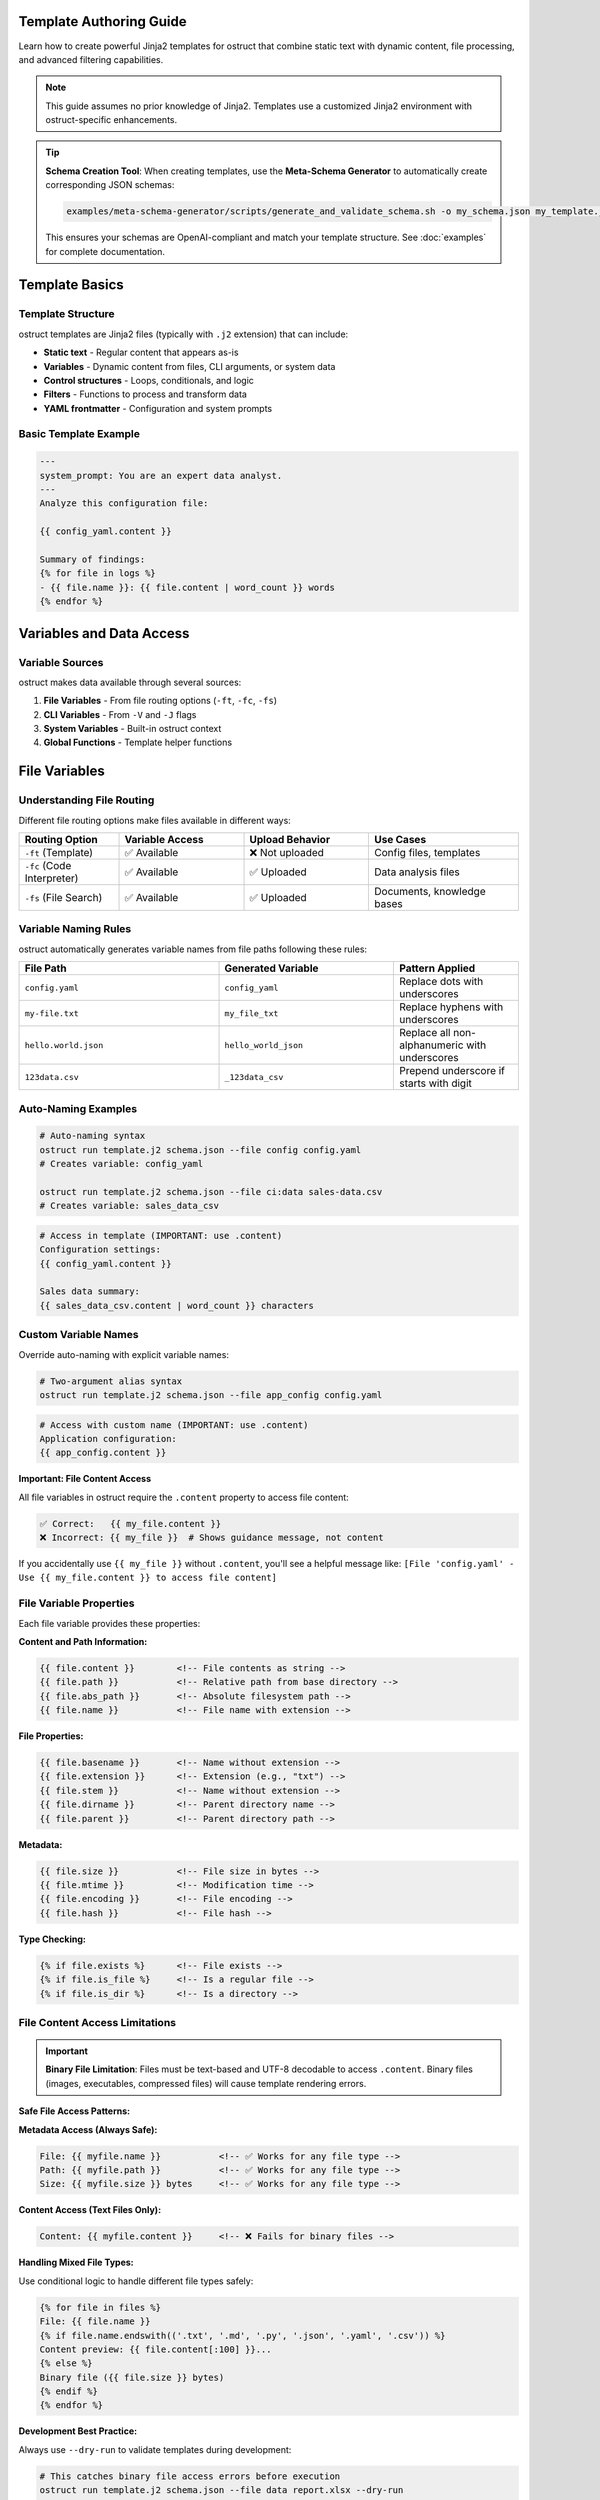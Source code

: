 Template Authoring Guide
========================

Learn how to create powerful Jinja2 templates for ostruct that combine static text with dynamic content, file processing, and advanced filtering capabilities.

.. note::
   This guide assumes no prior knowledge of Jinja2. Templates use a customized Jinja2 environment with ostruct-specific enhancements.

.. tip::
   **Schema Creation Tool**: When creating templates, use the **Meta-Schema Generator** to automatically create corresponding JSON schemas:

   .. code-block:: bash

      examples/meta-schema-generator/scripts/generate_and_validate_schema.sh -o my_schema.json my_template.j2

   This ensures your schemas are OpenAI-compliant and match your template structure. See :doc:`examples` for complete documentation.

Template Basics
================

Template Structure
------------------

ostruct templates are Jinja2 files (typically with ``.j2`` extension) that can include:

- **Static text** - Regular content that appears as-is
- **Variables** - Dynamic content from files, CLI arguments, or system data
- **Control structures** - Loops, conditionals, and logic
- **Filters** - Functions to process and transform data
- **YAML frontmatter** - Configuration and system prompts

Basic Template Example
----------------------

.. code-block:: jinja

   ---
   system_prompt: You are an expert data analyst.
   ---
   Analyze this configuration file:

   {{ config_yaml.content }}

   Summary of findings:
   {% for file in logs %}
   - {{ file.name }}: {{ file.content | word_count }} words
   {% endfor %}

Variables and Data Access
=========================

Variable Sources
----------------

ostruct makes data available through several sources:

1. **File Variables** - From file routing options (``-ft``, ``-fc``, ``-fs``)
2. **CLI Variables** - From ``-V`` and ``-J`` flags
3. **System Variables** - Built-in ostruct context
4. **Global Functions** - Template helper functions

File Variables
==============

Understanding File Routing
---------------------------

Different file routing options make files available in different ways:

.. list-table::
   :header-rows: 1
   :widths: 20 25 25 30

   * - Routing Option
     - Variable Access
     - Upload Behavior
     - Use Cases
   * - ``-ft`` (Template)
     - ✅ Available
     - ❌ Not uploaded
     - Config files, templates
   * - ``-fc`` (Code Interpreter)
     - ✅ Available
     - ✅ Uploaded
     - Data analysis files
   * - ``-fs`` (File Search)
     - ✅ Available
     - ✅ Uploaded
     - Documents, knowledge bases

Variable Naming Rules
---------------------

ostruct automatically generates variable names from file paths following these rules:

.. list-table::
   :header-rows: 1
   :widths: 40 35 25

   * - File Path
     - Generated Variable
     - Pattern Applied
   * - ``config.yaml``
     - ``config_yaml``
     - Replace dots with underscores
   * - ``my-file.txt``
     - ``my_file_txt``
     - Replace hyphens with underscores
   * - ``hello.world.json``
     - ``hello_world_json``
     - Replace all non-alphanumeric with underscores
   * - ``123data.csv``
     - ``_123data_csv``
     - Prepend underscore if starts with digit

Auto-Naming Examples
--------------------

.. code-block:: bash

   # Auto-naming syntax
   ostruct run template.j2 schema.json --file config config.yaml
   # Creates variable: config_yaml

   ostruct run template.j2 schema.json --file ci:data sales-data.csv
   # Creates variable: sales_data_csv

.. code-block:: jinja

   # Access in template (IMPORTANT: use .content)
   Configuration settings:
   {{ config_yaml.content }}

   Sales data summary:
   {{ sales_data_csv.content | word_count }} characters

Custom Variable Names
---------------------

Override auto-naming with explicit variable names:

.. code-block:: bash

   # Two-argument alias syntax
   ostruct run template.j2 schema.json --file app_config config.yaml

.. code-block:: jinja

   # Access with custom name (IMPORTANT: use .content)
   Application configuration:
   {{ app_config.content }}

**Important: File Content Access**

All file variables in ostruct require the ``.content`` property to access file content:

.. code-block:: jinja

   ✅ Correct:   {{ my_file.content }}
   ❌ Incorrect: {{ my_file }}  # Shows guidance message, not content

If you accidentally use ``{{ my_file }}`` without ``.content``, you'll see a helpful message like:
``[File 'config.yaml' - Use {{ my_file.content }} to access file content]``

File Variable Properties
-------------------------

Each file variable provides these properties:

**Content and Path Information:**

.. code-block:: jinja

   {{ file.content }}        <!-- File contents as string -->
   {{ file.path }}           <!-- Relative path from base directory -->
   {{ file.abs_path }}       <!-- Absolute filesystem path -->
   {{ file.name }}           <!-- File name with extension -->

**File Properties:**

.. code-block:: jinja

   {{ file.basename }}       <!-- Name without extension -->
   {{ file.extension }}      <!-- Extension (e.g., "txt") -->
   {{ file.stem }}           <!-- Name without extension -->
   {{ file.dirname }}        <!-- Parent directory name -->
   {{ file.parent }}         <!-- Parent directory path -->

**Metadata:**

.. code-block:: jinja

   {{ file.size }}           <!-- File size in bytes -->
   {{ file.mtime }}          <!-- Modification time -->
   {{ file.encoding }}       <!-- File encoding -->
   {{ file.hash }}           <!-- File hash -->

**Type Checking:**

.. code-block:: jinja

   {% if file.exists %}      <!-- File exists -->
   {% if file.is_file %}     <!-- Is a regular file -->
   {% if file.is_dir %}      <!-- Is a directory -->

File Content Access Limitations
-------------------------------

.. important::
   **Binary File Limitation**: Files must be text-based and UTF-8 decodable to access ``.content``. Binary files (images, executables, compressed files) will cause template rendering errors.

**Safe File Access Patterns:**

**Metadata Access (Always Safe):**

.. code-block:: jinja

   File: {{ myfile.name }}           <!-- ✅ Works for any file type -->
   Path: {{ myfile.path }}           <!-- ✅ Works for any file type -->
   Size: {{ myfile.size }} bytes     <!-- ✅ Works for any file type -->

**Content Access (Text Files Only):**

.. code-block:: jinja

   Content: {{ myfile.content }}     <!-- ❌ Fails for binary files -->

**Handling Mixed File Types:**

Use conditional logic to handle different file types safely:

.. code-block:: jinja

   {% for file in files %}
   File: {{ file.name }}
   {% if file.name.endswith(('.txt', '.md', '.py', '.json', '.yaml', '.csv')) %}
   Content preview: {{ file.content[:100] }}...
   {% else %}
   Binary file ({{ file.size }} bytes)
   {% endif %}
   {% endfor %}

**Development Best Practice:**

Always use ``--dry-run`` to validate templates during development:

.. code-block:: bash

   # This catches binary file access errors before execution
   ostruct run template.j2 schema.json --file data report.xlsx --dry-run

**Alternative Approaches for Binary Files:**

1. **Use Code Interpreter** for binary file analysis:

   .. code-block:: bash

      # Upload binary files to Code Interpreter for processing
      ostruct run analyze.j2 schema.json --file ci:data spreadsheet.xlsx

2. **Access only metadata** for inventory/cataloging:

   .. code-block:: jinja

      File inventory:
      {% for file in all_files %}
      - {{ file.name }}: {{ file.size }} bytes, modified {{ file.mtime }}
      {% endfor %}

File Collection Behavior
-------------------------

**Important:** All file variables in ostruct templates provide a consistent interface whether you're working with single files or collections.

**Adaptive Properties:**

File variables have adaptive properties that return different types based on the content:

- **Single file from file mapping** (``-ft``, ``-fc``, ``-fs``): Returns scalar values
- **Multiple files or directory mapping** (``-dt``): Returns lists

.. code-block:: jinja

   <!-- For single file: my_file contains 1 file from --file ci:my_file data.csv -->
   {{ my_file.name }}        <!-- Returns: "data.csv" (string) -->
   {{ my_file.content }}     <!-- Returns: file contents (string) -->
   {{ my_file.path }}        <!-- Returns: "data.csv" (string) -->
   {{ my_file.size }}        <!-- Returns: 1024 (integer) -->

   <!-- For multiple files: logs contains 3 files from --dir config logs=./log_files -->
   {{ logs.name }}           <!-- Returns: ["app.log", "error.log", "debug.log"] (list) -->
   {{ logs.content }}        <!-- Returns: [content1, content2, content3] (list) -->
   {{ logs.path }}           <!-- Returns: ["app.log", "error.log", "debug.log"] (list) -->
   {{ logs.size }}           <!-- Returns: [1024, 2048, 512] (list) -->

**Always-List Properties:**

For explicit list access, use the ``.names`` property:

.. code-block:: jinja

   <!-- Always returns a list, even for single files -->
   {{ my_file.names }}       <!-- Returns: ["data.csv"] (list) -->
   {{ logs.names }}          <!-- Returns: ["app.log", "error.log", "debug.log"] (list) -->

**Single File Extraction:**

Use the ``|single`` filter to explicitly extract a single file from a list:

.. code-block:: jinja

   <!-- Extract single file when you expect exactly one -->
   {{ (my_files|single).name }}     <!-- Returns the name of the single file -->
   {{ (my_files|single).content }}  <!-- Returns the content of the single file -->

   <!-- Error handling: raises TemplateRuntimeError if not exactly 1 file -->
   {{ empty_list|single.name }}   <!-- Error: expected 1 file, got 0 -->
   {{ multi_files|single.name }}  <!-- Error: expected 1 file, got 3 -->

**List Operations:**

Since file variables support list operations, you can use standard list operations:

.. code-block:: jinja

   <!-- Access individual files by index -->
   {{ my_files[0].content }}     <!-- First file content -->
   {{ my_files[-1].name }}       <!-- Last file name -->

   <!-- Iterate over all files -->
   {% for file in my_files %}
   File: {{ file.name }}
   Content: {{ file.content }}
   {% endfor %}

   <!-- Check list length -->
   Found {{ my_files | length }} files

   <!-- Slice operations -->
   {% for file in my_files[1:3] %}
   Processing: {{ file.name }}
   {% endfor %}

Common File Access Patterns
---------------------------

Here are the most common patterns for working with file variables:

**Single File Content Access:**

.. code-block:: jinja

   <!-- Most common: accessing content of a single file -->
   Configuration:
   {{ config_file.content }}

   <!-- Alternative for single files -->
   Configuration:
   {{ (config_file|single).content }}

**Multiple Files:**

.. code-block:: jinja

   <!-- Processing multiple files -->
   {% for file in source_files %}
   ## {{ file.name }}
   {{ file.content }}
   {% endfor %}

**File Metadata:**

.. code-block:: jinja

   <!-- Using file properties -->
   Processing {{ my_file.name }} ({{ my_file.size }} bytes)
   Last modified: {{ my_file.mtime }}
   Encoding: {{ my_file.encoding }}

**Conditional Processing:**

.. code-block:: jinja

   <!-- Check if files exist or have certain properties -->
   {% if config_file.exists %}
   Configuration loaded: {{ config_file.content }}
   {% else %}
   No configuration file found.
   {% endif %}

Troubleshooting File Variables
------------------------------

**Problem: Guidance message appears instead of file content**

This means you're using ``{{ variable }}`` instead of ``{{ variable.content }}``:

.. code-block:: jinja

   ❌ Wrong:   {{ my_file }}        # Shows: guidance message
   ✅ Correct: {{ my_file.content }}  # Shows: actual file content

**Problem: "UndefinedError" for file variables**

Check that:

1. The file path is correct
2. The variable name matches (check for typos)
3. You're using the right file routing flag

Use ``--show-context`` to see all available variables:

.. code-block:: bash

   ostruct run template.j2 schema.json --file config config.yaml --show-context

**Problem: Empty or missing content**

.. code-block:: jinja

   <!-- Check if file has content -->
   {% if my_file.content %}
   Content: {{ my_file.content }}
   {% else %}
   File is empty or could not be read.
   {% endif %}

Troubleshooting Directory Variables
-----------------------------------

**Problem: Template variable changes between runs**

This happens when using auto-naming directory routing and the directory name changes:

.. code-block:: bash

   # ❌ Problem: variable name depends on directory name
   ostruct run template.j2 schema.json --dir ci:data ./project_v1/src    # → src variable
   ostruct run template.j2 schema.json --dir ci:data ./project_v2/source # → source variable

**Solution**: Use directory aliases for stable variable names:

.. code-block:: bash

   # ✅ Solution: stable variable name
   ostruct run template.j2 schema.json --dir ci:code ./project_v1/src    # → code variable
   ostruct run template.j2 schema.json --dir ci:code ./project_v2/source # → code variable

**Problem: "UndefinedError" for directory variables**

Common causes:

1. **Directory doesn't exist**: Check the directory path
2. **Directory is empty**: No files to process
3. **Permission issues**: Can't read directory contents

.. code-block:: jinja

   {# Defensive template coding #}
   {% if source_code is defined and source_code %}
   Found {{ source_code | length }} files in source directory
   {% else %}
   No source code files found or directory not accessible
   {% endif %}

**Problem: Template breaks with different project structures**

.. code-block:: jinja

   {# ❌ Brittle template - assumes specific directory names #}
   {% for file in src %}...{% endfor %}
   {% for file in config %}...{% endfor %}

**Solution**: Use aliases and defensive coding:

.. code-block:: jinja

   {# ✅ Robust template - works with any directory structure #}
   {% if source_code is defined %}
   {% for file in source_code %}...{% endfor %}
   {% endif %}

   {% if app_config is defined %}
   {% for file in app_config %}...{% endfor %}
   {% endif %}

**Problem: Need to work with unknown directory structures**

Use aliases and make templates flexible:

.. code-block:: bash

   # Template can work with any project structure
   ostruct run analysis.j2 schema.json --dir ci:code ./any/source/path

.. code-block:: jinja

   {# Template works regardless of actual directory structure #}
   {% if code %}
   # Code Analysis

   {% for file in code %}
   ## {{ file.name }}

   {% if file.extension in ['py', 'js', 'ts'] %}
   Programming file detected: {{ file.content | word_count }} words
   {% elif file.extension in ['md', 'txt'] %}
   Documentation file: {{ file.name }}
   {% else %}
   Other file: {{ file.name }}
   {% endif %}
   {% endfor %}
   {% endif %}

Directory Access Patterns
-------------------------

ostruct provides two approaches for directory routing, each suited to different template use cases:

**Auto-Naming**
~~~~~~~~~~~~~~~

Use auto-naming when your template is designed for a specific directory structure:

.. code-block:: bash

   # Auto-naming syntax
   ostruct run template.j2 schema.json --dir config ./config_files     # → config_files variable
   ostruct run template.j2 schema.json --dir ci:data ./datasets        # → datasets variable
   ostruct run template.j2 schema.json --dir fs:docs ./documentation   # → documentation variable

.. code-block:: jinja

   {# Template must know actual directory names #}
   Configuration files:
   {% for file in config_files %}
   - {{ file.name }}: {{ file.content | truncate(50) }}
   {% endfor %}

   Dataset files:
   {% for file in datasets %}
   - {{ file.name }} ({{ file.size }} bytes)
   {% endfor %}

**Alias Access (Stable Variables)**
~~~~~~~~~~~~~~~~~~~~~~~~~~~~~~~~~~~

Use aliases when your template needs to work with different directory structures:

.. code-block:: bash

   # Alias syntax for stable variable names
   ostruct run template.j2 schema.json --dir app_config ./settings      # → app_config variable
   ostruct run template.j2 schema.json --dir ci:source_code ./src          # → source_code variable
   ostruct run template.j2 schema.json --dir fs:knowledge_base ./docs      # → knowledge_base variable

.. code-block:: jinja

   {# Template uses stable variable names #}
   Application Configuration:
   {% for file in app_config %}
   - {{ file.name }}: {{ file.content }}
   {% endfor %}

   Source Code Analysis:
   {% for file in source_code %}
   ## {{ file.name }}
   {{ file.content | word_count }} words of code
   {% endfor %}

   Knowledge Base:
   {% for file in knowledge_base %}
   Document: {{ file.name }}
   Summary: {{ file.content | truncate(200) }}
   {% endfor %}

**Best Practices for Directory Routing**
~~~~~~~~~~~~~~~~~~~~~~~~~~~~~~~~~~~~~~~~

.. tip::
   **Template Reusability**: Use aliases (``--dir alias``, ``--dir ci:alias``, ``--dir fs:alias``) for templates that need to work across different projects or directory structures.

.. code-block:: jinja

   {# Reusable template that works with any project structure #}
   {% if source_code %}
   # Source Code Analysis

   Total files: {{ source_code | length }}

   {% for file in source_code %}
   ## {{ file.name }}
   - Size: {{ file.size }} bytes
   - Type: {{ file.extension }}
   {% if file.extension in ['py', 'js', 'java'] %}
   - Code content: {{ file.content | word_count }} words
   {% endif %}
   {% endfor %}
   {% endif %}

   {% if app_config %}
   # Configuration Analysis

   {% for file in app_config %}
   Configuration file: {{ file.name }}
   {% if file.extension == 'json' %}
   JSON content detected
   {% elif file.extension in ['yaml', 'yml'] %}
   YAML content detected
   {% endif %}
   {% endfor %}
   {% endif %}

**Directory Structure Flexibility**
~~~~~~~~~~~~~~~~~~~~~~~~~~~~~~~~~~~

The same template works with different project structures when using aliases:

.. code-block:: bash

   # Project A structure
   ostruct run analysis.j2 schema.json --dir ci:code ./src --dir configs ./settings

   # Project B structure
   ostruct run analysis.j2 schema.json --dir ci:code ./source --dir configs ./config

   # Project C structure
   ostruct run analysis.j2 schema.json --dir ci:code ./app --dir configs ./env

**Checking Directory Contents**
~~~~~~~~~~~~~~~~~~~~~~~~~~~~~~~

.. code-block:: jinja

   {# Check if directory contains files #}
   {% if source_code %}
   Found {{ source_code | length }} source files:
   {% for file in source_code %}
   - {{ file.name }}
   {% endfor %}
   {% else %}
   No source code files found.
   {% endif %}

   {# Filter files by type #}
   {% set python_files = source_code | selectattr('extension', 'equalto', 'py') | list %}
   {% if python_files %}
   Python files ({{ python_files | length }}):
   {% for file in python_files %}
   - {{ file.name }}: {{ file.content | word_count }} lines
   {% endfor %}
   {% endif %}

CLI Variables
=============

String Variables
----------------

Simple string values from the ``-V`` flag:

.. code-block:: bash

   ostruct run template.j2 schema.json -V env=production -V debug=false

.. code-block:: jinja

   Environment: {{ env }}
   Debug mode: {{ debug }}

   {% if env == "production" %}
   Using production settings
   {% endif %}

JSON Variables
--------------

Complex data structures from the ``-J`` flag:

.. code-block:: bash

   ostruct run template.j2 schema.json -J config='{"database":{"host":"localhost","port":5432},"features":["auth","billing"]}'

.. code-block:: jinja

   Database configuration:
   - Host: {{ config.database.host }}
   - Port: {{ config.database.port }}

   Enabled features:
   {% for feature in config.features %}
   - {{ feature }}
   {% endfor %}

Control Structures
==================

Conditional Logic
-----------------

.. code-block:: jinja

   {% if env == "production" %}
   **PRODUCTION ENVIRONMENT**
   {% elif env == "staging" %}
   **STAGING ENVIRONMENT**
   {% else %}
   **DEVELOPMENT ENVIRONMENT**
   {% endif %}

   {% if file.size > 1000000 %}
   Warning: Large file detected ({{ file.size | filesizeformat }})
   {% endif %}

Loops and Iteration
-------------------

.. code-block:: jinja

   Processing {{ files | length }} files:
   {% for file in files %}
   {{ loop.index }}. {{ file.name }}
      - Size: {{ file.size }} bytes
      - Modified: {{ file.mtime }}
      {% if file.extension == "py" %}
      - Python file detected
      {% endif %}
   {% endfor %}

**Loop Variables:**

- ``loop.index`` - Current iteration (1-based)
- ``loop.index0`` - Current iteration (0-based)
- ``loop.first`` - True if first iteration
- ``loop.last`` - True if last iteration
- ``loop.length`` - Total number of items

Filtering and Grouping
----------------------

.. code-block:: jinja

   Python files:
   {% for file in files if file.extension == "py" %}
   - {{ file.name }}
   {% endfor %}

   Files by extension:
   {% for ext, group in files | groupby('extension') %}
   {{ ext }} files:
   {% for file in group %}
     - {{ file.name }}
   {% endfor %}
   {% endfor %}

Template Filters
================

Text Processing Filters
-----------------------

**Word and Character Counting:**

.. code-block:: jinja

   Document statistics:
   - Words: {{ content | word_count }}
   - Characters: {{ content | char_count }}

**Text Cleaning and Formatting:**

.. code-block:: jinja

   Clean code (comments removed):
   {{ source_code | remove_comments }}

   Normalized text:
   {{ messy_text | normalize }}

   Wrapped text:
   {{ long_text | wrap(width=80) }}

   Indented text:
   {{ code_block | indent(4) }}

   Remove common indentation:
   {{ code_with_indent | dedent }}

   Remove markdown formatting:
   {{ markdown_text | strip_markdown }}

   Escape special characters:
   {{ user_input | escape_special }}

**Content Extraction:**

.. code-block:: jinja

   Key points:
   {% for keyword in text | extract_keywords %}
   - {{ keyword }}
   {% endfor %}

Data Processing Filters
-----------------------

**JSON Handling:**

.. code-block:: jinja

   Configuration as JSON:
   {{ config | to_json }}

   Parsed data:
   {% set data = json_string | from_json %}
   {{ data.key }}

**List Processing:**

.. code-block:: jinja

   Sorted files:
   {% for file in files | sort_by('name') %}
   - {{ file.name }}
   {% endfor %}

   Unique extensions:
   {% for ext in files | extract_field('extension') | unique %}
   - {{ ext }}
   {% endfor %}

   Filter by criteria:
   {% for file in files | filter_by('type', 'python') %}
   - {{ file.name }}
   {% endfor %}

   Group by extension:
   {% for ext, group in files | group_by('extension') %}
   {{ ext }} files:
   {% for file in group %}
     - {{ file.name }}
   {% endfor %}
   {% endfor %}

   Value frequency analysis:
   {% for value, count in data | frequency %}
   {{ value }}: {{ count }} occurrences
   {% endfor %}

**Statistical Analysis:**

.. code-block:: jinja

   File size statistics:
   {% set stats = files | extract_field('size') | aggregate %}
   - Total files: {{ stats.count }}
   - Average size: {{ stats.avg }}
   - Largest: {{ stats.max }}
   - Smallest: {{ stats.min }}

**Single Item Extraction:**

The ``|single`` filter extracts exactly one item from a list, with error handling:

.. code-block:: jinja

   <!-- Extract single file when expecting exactly one -->
   {{ (my_files|single).name }}        <!-- Returns the name of the single file -->
   {{ (my_files|single).content }}     <!-- Returns the content of the single file -->

   <!-- Works with any list type -->
   {{ single_item_list|single }}     <!-- Returns the single item -->

   <!-- Error handling for invalid cases -->
   {{ empty_list|single }}           <!-- TemplateRuntimeError: expected 1 item, got 0 -->
   {{ multi_files|single }}          <!-- TemplateRuntimeError: expected 1 item, got 3 -->

**Use Cases:**

- **File Processing**: When you expect exactly one file but receive multiple files
- **Data Validation**: Ensure lists contain exactly one item before processing
- **API Consistency**: Convert adaptive properties to single values explicitly

.. code-block:: jinja

   <!-- Validate single file upload -->
   {% if uploaded_files|length == 1 %}
   Processing file: {{ (uploaded_files|single).name }}
   Content: {{ (uploaded_files|single).content }}
   {% else %}
   Error: Expected exactly one file, got {{ uploaded_files|length }}
   {% endif %}

**File Sequence Protocol:**

The ``|files`` filter ensures any value is iterable, but is **rarely needed** for ostruct file variables since they are already iterable:

.. code-block:: jinja

   <!-- File variables work directly without |files filter -->
   {% for file in my_files %}
   - {{ file.name }}: {{ file.size }} bytes
   {% endfor %}

   <!-- Length works directly too -->
   {{ single_file|length }}     <!-- Returns 1 -->
   {{ file_list|length }}       <!-- Returns actual count -->

   <!-- |files filter only needed for non-file variables -->
   {% for item in non_iterable_value|files %}
   - {{ item }}
   {% endfor %}

**File Type Testing:**

The ``is fileish`` test checks if a value contains file-like objects:

.. code-block:: jinja

   {% if my_variable is fileish %}
   Processing {{ my_variable|length }} files...
   {% for file in my_variable %}
   - {{ file.name }}
   {% endfor %}
   {% else %}
   Variable is not file-like: {{ my_variable }}
   {% endif %}

Code Processing Filters
-----------------------

**Syntax Highlighting:**

.. code-block:: jinja

   Python code with highlighting:
   {{ python_code | format_code('python') }}

   Auto-detected language:
   {{ code | format_code }}

**Comment Handling:**

.. code-block:: jinja

   Code without comments:
   {{ source | strip_comments }}

Table and Data Formatting
-------------------------

**Automatic Table Generation:**

.. code-block:: jinja

   File listing:
   {{ files | auto_table }}

   Custom table:
   {{ data | dict_to_table }}

   List as table:
   {{ items | list_to_table }}

   Manual table formatting:
   {{ table_data | table }}

   Aligned table:
   {{ table_string | align_table('center') }}

Global Functions
================

Token Estimation
----------------

Estimate tokens for content planning:

.. code-block:: jinja

   Content size: {{ estimate_tokens(large_text) }} tokens

   {% if estimate_tokens(content) > 4000 %}
   Warning: Content may exceed context limits
   {% endif %}

Utility Functions
-----------------

**Date and Time:**

.. code-block:: jinja

   Generated at: {{ now() }}

**Debugging:**

.. code-block:: jinja

   Debug info: {{ debug(complex_variable) }}
   Variable type: {{ type_of(variable) }}
   Available attributes: {{ dir_of(object) }}
   Object length: {{ len_of(my_list) }}
   Formatted JSON: {{ format_json(data) }}
   Error formatting: {{ format_error(exception) }}

**Validation:**

.. code-block:: jinja

   {% if validate_json(json_string, schema) %}
   JSON is valid
   {% else %}
   JSON validation failed
   {% endif %}

**Data Analysis:**

.. code-block:: jinja

   Data summary:
   {% set summary = summarize(complex_data) %}
   Type: {{ summary.type }}
   {% if summary.count %}Count: {{ summary.count }}{% endif %}

   Pivot table:
   {% set pivot = pivot_table(sales_data, 'region', 'product', 'revenue') %}
   {% for region, products in pivot.items() %}
   {{ region }}:
   {% for product, revenue in products.items() %}
     {{ product }}: ${{ revenue }}
   {% endfor %}
   {% endfor %}

System Prompts and Frontmatter
===============================

YAML Frontmatter
-----------------

Add configuration and system prompts to templates using YAML frontmatter:

.. code-block:: jinja

   ---
   system_prompt: |
     You are an expert software architect with deep knowledge of
     system design patterns and best practices.
   model: gpt-4o
   temperature: 0.3
   ---
   Analyze this system architecture:

   {{ architecture_doc.content }}

System Prompt Best Practices
-----------------------------

**Clear Role Definition:**

.. code-block:: yaml

   ---
   system_prompt: |
     You are a senior security analyst specializing in application security.
     Focus on identifying potential vulnerabilities and security best practices.
   ---

**Context-Specific Instructions:**

.. code-block:: yaml

   ---
   system_prompt: |
     You are analyzing {{ env }} environment configuration files.
     Pay attention to security settings, resource allocation, and compliance requirements.
     Provide actionable recommendations for {{ env }} deployment.
   ---

**Output Format Guidance:**

.. code-block:: yaml

   ---
   system_prompt: |
     Analyze the provided code and return findings in the exact JSON schema format specified.
     Focus on actionable feedback with specific line numbers and concrete suggestions.
   ---

Shared System Prompts (v0.8.0+)
=================================

The ``include_system:`` feature allows you to share common system prompt content across multiple templates, promoting consistency and reducing duplication in your prompt engineering workflows.

Basic Usage
-----------

Use ``include_system:`` to reference external system prompt files:

.. code-block:: yaml

   ---
   include_system: shared/base_analyst.txt
   system_prompt: |
     For this specific analysis, focus on:
     - Performance optimization opportunities
     - Code maintainability issues
     - Documentation completeness
   ---

**Benefits of Shared System Prompts:**

- **Maintain consistency** across multiple templates with shared expertise
- **Reduce duplication** by centralizing common instructions
- **Enable specialization** by adding template-specific guidance
- **Simplify maintenance** by updating shared prompts in one location
- **Version control** shared prompts independently from templates
- **Team collaboration** through standardized prompt libraries

Advanced Usage Patterns
-----------------------

**Multiple includes** for modular prompt construction:

.. code-block:: yaml

   ---
   include_system: shared/base_expert.txt
   include_system: shared/code_analysis_specialist.txt
   include_system: shared/security_focus.txt
   system_prompt: |
     For this specific task, also consider:
     - Performance implications of suggested changes
     - Backwards compatibility requirements
   ---

**Conditional includes** based on template context:

.. code-block:: jinja

   ---
   {% if analysis_type == "security" %}
   include_system: shared/security_expert.txt
   {% elif analysis_type == "performance" %}
   include_system: shared/performance_expert.txt
   {% else %}
   include_system: shared/general_analyst.txt
   {% endif %}
   system_prompt: |
     Analysis type: {{ analysis_type }}
     Focus on {{ focus_areas | join(", ") }}
   ---

Shared Prompt Library Examples
------------------------------

**Base Expert** (``shared/base_expert.txt``):

.. code-block:: text

   You are an expert software engineer with 15+ years of experience in:
   - Code architecture and design patterns
   - Performance optimization and scalability
   - Security best practices and vulnerability assessment
   - Code quality metrics and maintainability

   Communication style:
   - Always provide specific, actionable recommendations
   - Include code examples when applicable
   - Assess risk levels for identified issues
   - Prioritize suggestions by business impact

**Security Specialist** (``shared/security_expert.txt``):

.. code-block:: text

   You are a cybersecurity expert specializing in:
   - OWASP Top 10 vulnerabilities
   - Secure coding practices
   - Threat modeling and risk assessment
   - Compliance frameworks (SOC2, PCI DSS, GDPR)

   For security analysis, always:
   1. Identify potential attack vectors
   2. Assess severity using CVSS scoring
   3. Provide specific remediation steps
   4. Consider defense-in-depth strategies

**Data Science Expert** (``shared/data_scientist.txt``):

.. code-block:: text

   You are a senior data scientist with expertise in:
   - Statistical analysis and hypothesis testing
   - Machine learning algorithm selection
   - Data quality assessment and cleaning
   - Visualization best practices

   Always approach analysis with:
   - Statistical rigor and appropriate confidence intervals
   - Clear assumptions and limitations
   - Actionable insights for business stakeholders
   - Reproducible methodology

Organizational Patterns
-----------------------

**Hierarchical organization** for large teams:

.. code-block:: text

   prompts/
   ├── shared/
   │   ├── base/
   │   │   ├── expert.txt                 # Foundation expert persona
   │   │   ├── analyst.txt                # Basic analyst role
   │   │   └── communicator.txt           # Communication guidelines
   │   ├── domain/
   │   │   ├── security_expert.txt        # Security specialization
   │   │   ├── performance_expert.txt     # Performance specialization
   │   │   ├── data_scientist.txt         # Data science expertise
   │   │   └── devops_engineer.txt        # DevOps specialization
   │   └── project/
   │       ├── project_alpha_context.txt  # Project-specific context
   │       └── compliance_requirements.txt # Regulatory context
   └── templates/
       ├── security/
       │   ├── code_review.j2             # Uses security_expert.txt
       │   └── vulnerability_scan.j2      # Uses security_expert.txt
       └── analysis/
           ├── performance_analysis.j2    # Uses performance_expert.txt
           └── data_exploration.j2        # Uses data_scientist.txt

**Team-specific includes:**

.. code-block:: yaml

   ---
   # Frontend team template
   include_system: shared/base/expert.txt
   include_system: shared/domain/frontend_specialist.txt
   include_system: shared/project/ui_guidelines.txt
   system_prompt: |
     Review this React component for:
     - Accessibility compliance (WCAG 2.1)
     - Performance optimization opportunities
     - Code maintainability and testing
   ---

Path Resolution Rules
---------------------

The ``include_system:`` path is resolved using these rules:

1. **Relative to template location** (primary):

   .. code-block:: text

      templates/analysis/review.j2
      include_system: ../shared/expert.txt
      # Resolves to: templates/shared/expert.txt

2. **Relative to current working directory**:

   .. code-block:: text

      # If running from project root
      include_system: prompts/shared/expert.txt

3. **Absolute paths** (when needed):

   .. code-block:: text

      include_system: /path/to/shared/prompts/expert.txt

**Best practice:** Use relative paths from template directory for portability.

Template Composition Example
----------------------------

**Template using shared prompts:**

.. code-block:: jinja

   ---
   include_system: ../shared/security_expert.txt
   include_system: ../shared/code_reviewer.txt
   system_prompt: |
     Focus specifically on these security concerns:
     - Input validation and sanitization
     - Authentication and authorization flaws
     - SQL injection and XSS vulnerabilities

     Analyze for {{ threat_model }} threat model.
   model: gpt-4o
   temperature: 0.1
   ---

   # Security Code Review

   ## Analysis Target
   {% if files %}
   {% for file in files %}
   **{{ file.name }}** ({{ file.size }} bytes):
   ```{{ file.extension }}
   {{ file.content }}
   ```
   {% endfor %}
   {% endif %}

   ## Security Requirements
   - Threat model: {{ threat_model }}
   - Compliance: {{ compliance_standards | join(", ") }}
   - Risk tolerance: {{ risk_tolerance }}

Error Handling and Debugging
----------------------------

**Common issues and solutions:**

.. code-block:: bash

   # Debug include resolution
   ostruct run template.j2 schema.json --dry-run --verbose

**Error: include_system file not found**

.. code-block:: text

   Error: Could not find include_system file: shared/expert.txt
   Template: /path/to/templates/analysis.j2
   Search paths:
   - /path/to/templates/shared/expert.txt (relative to template)
   - /path/to/shared/expert.txt (relative to cwd)

**Solution:** Check file paths and ensure shared prompt files exist.

**Error: circular include detected**

.. code-block:: text

   Error: Circular include detected in shared/base.txt
   Include chain: base.txt → expert.txt → base.txt

**Solution:** Restructure shared prompts to avoid circular dependencies.

Migration and Best Practices
----------------------------

**Migrating from inline system prompts:**

.. code-block:: jinja

   {# Before - inline duplication #}
   ---
   system_prompt: |
     You are an expert software engineer...
     [repeated across multiple templates]
   ---

   {# After - shared expertise #}
   ---
   include_system: shared/software_expert.txt
   system_prompt: |
     For this specific analysis...
     [template-specific instructions only]
   ---

**Best practices:**

1. **Start with base personas** - Create fundamental expert roles first
2. **Add domain specializations** - Build specific expertise on top of base
3. **Use version control** - Track changes to shared prompts carefully
4. **Document prompt libraries** - Maintain clear documentation of available includes
5. **Test includes together** - Verify combined prompts work well
6. **Keep includes focused** - Each file should have a single, clear purpose

.. note::
   Both ``include_system:`` content and ``system_prompt:`` content are combined,
   with the included content appearing first, followed by the template-specific system prompt.

Advanced Template Patterns
===========================

Multi-File Analysis Template
----------------------------

.. code-block:: jinja

   ---
   system_prompt: You are a code review expert analyzing a multi-file codebase.
   ---
   # Code Review Analysis

   ## Files Analyzed
   {% for file in source_files %}
   - **{{ file.name }}** ({{ file.size }} bytes, {{ file.content | word_count }} words)
   {% endfor %}

   ## Security Concerns
   {% for file in source_files if 'password' in file.content.lower() or 'secret' in file.content.lower() %}
   ⚠️ **{{ file.name }}**: Potential credential exposure detected
   {% endfor %}

   ## Code Quality Metrics
   {% set total_lines = source_files | sum(attribute='content') | word_count %}
   - Total lines across all files: {{ total_lines }}
   - Average file size: {{ (source_files | extract_field('size') | sum) // (source_files | length) }} bytes

   ## Detailed Analysis
   {% for file in source_files %}
   ### {{ file.name }}
   ```{{ file.extension }}
   {{ file.content }}
   ```
   {% endfor %}

Configuration Comparison Template
---------------------------------

.. code-block:: jinja

   ---
   system_prompt: You are a DevOps engineer comparing environment configurations.
   ---
   # Configuration Comparison: {{ env1 }} vs {{ env2 }}

   ## {{ env1 | title }} Configuration
   ```yaml
   {{ config1.content }}
   ```

   ## {{ env2 | title }} Configuration
   ```yaml
   {{ config2.content }}
   ```

   ## Analysis Request
   Compare these configurations and identify:
   1. **Security differences** - Authentication, encryption, access controls
   2. **Resource allocation** - CPU, memory, storage differences
   3. **Feature flags** - Enabled/disabled features
   4. **Environment-specific settings** - URLs, database connections
   5. **Potential issues** - Misconfigurations or inconsistencies

Data Analysis Template
----------------------

.. code-block:: jinja

   ---
   system_prompt: You are a data scientist analyzing business metrics.
   ---
   # Data Analysis Report

   ## Dataset Overview
   {% for dataset in datasets %}
   **{{ dataset.name }}**:
   - Size: {{ dataset.content | char_count }} characters
   - Estimated records: {{ dataset.content | word_count // 10 }}
   {% endfor %}

   ## Analysis Parameters
   - Analysis type: {{ analysis_type }}
   - Date range: {{ date_range }}
   - Metrics focus: {{ metrics.join(', ') }}

   ## Raw Data
   {% for dataset in datasets %}
   ### {{ dataset.name }}
   ```
   {{ dataset.content }}
   ```
   {% endfor %}

   Please analyze this data focusing on trends, anomalies, and business insights.

Tool Integration Variables
==========================

Code Interpreter Context
------------------------

When files are routed to Code Interpreter (``-fc``), additional context is available:

.. code-block:: jinja

   Data files available for analysis:
   {% for file in code_interpreter_files %}
   - {{ file.name }} (uploaded for Python analysis)
   {% endfor %}

   Please analyze the uploaded data and generate visualizations showing:
   1. Key trends over time
   2. Distribution patterns
   3. Correlation analysis

File Search Context
-------------------

When files are routed to File Search (``-fs``), they're available for semantic search:

.. code-block:: jinja

   Knowledge base documents:
   {% for file in search_files %}
   - {{ file.name }} (available for semantic search)
   {% endfor %}

   Use the uploaded documents to answer questions about {{ topic }}.
   Provide specific references to source documents in your responses.

Web Search Context
------------------

When web search is enabled (``--enable-tool web-search``), the ``web_search_enabled`` variable is available:

.. code-block:: jinja

   {% if web_search_enabled %}
   {# Note to AI: Web search is available. Please use it for current information. #}
   Research the latest developments in {{ topic }} using web search.
   Focus on information from the last 30 days and cite all sources in the 'sources' field.
   {% else %}
   {# Note to AI: Web search not available. Use training data. #}
   Analyze {{ topic }} based on available training data.
   Note any limitations due to knowledge cutoff date.
   {% endif %}

**Best practices for web search templates:**

.. code-block:: jinja

   ---
   system_prompt: You are a research analyst with access to current information.
   ---

   {% if web_search_enabled %}
   Please research {{ research_topic }} using web search to find:
   - Recent developments (last 30 days)
   - Current market trends
   - Expert opinions and analysis

   **Important**: Cite all sources in the 'sources' field. Do not use inline citations like [1], [2].
   {% else %}
   Please analyze {{ research_topic }} based on your training data.
   Note: This analysis is based on information available up to your knowledge cutoff.
   {% endif %}

   Focus areas:
   1. Current status and recent changes
   2. Key trends and patterns
   3. Future outlook and predictions

Template Organization and Reuse
===============================

Template Libraries
------------------

Organize templates by use case:

.. code-block:: text

   templates/
   ├── analysis/
   │   ├── code_review.j2
   │   ├── security_scan.j2
   │   └── performance_analysis.j2
   ├── reporting/
   │   ├── daily_summary.j2
   │   └── incident_report.j2
   └── configuration/
       ├── env_comparison.j2
       └── deployment_check.j2

Reusable Template Snippets
--------------------------

Create modular template components:

**File listing snippet:**

.. code-block:: jinja

   {# files_table.j2 #}
   {% macro file_table(files) %}
   | File | Size | Modified |
   |------|------|----------|
   {% for file in files %}
   | {{ file.name }} | {{ file.size }} | {{ file.mtime }} |
   {% endfor %}
   {% endmacro %}

**Security check snippet:**

.. code-block:: jinja

   {# security_checks.j2 #}
   {% macro security_scan(content) %}
   {% set issues = [] %}
   {% if 'password' in content.lower() %}{% set _ = issues.append('Hardcoded passwords detected') %}{% endif %}
   {% if 'api_key' in content.lower() %}{% set _ = issues.append('API keys in code') %}{% endif %}
   {% if issues %}
   ⚠️ Security Issues:
   {% for issue in issues %}
   - {{ issue }}
   {% endfor %}
   {% endif %}
   {% endmacro %}

Template Testing and Debugging
===============================

Dry Run Testing
---------------

Test templates without API calls:

.. code-block:: bash

   # Test template rendering
   ostruct run template.j2 schema.json --dry-run --file config config.yaml

   # Verbose output for debugging
   ostruct run template.j2 schema.json --dry-run --verbose --file config data.csv

Debug Variables
---------------

Use debug functions in templates:

.. code-block:: jinja

   {# Debug variable contents #}
   Debug info: {{ debug(config) }}

   {# Check variable types #}
   Type of data: {{ type_of(data) }}

   {# List available attributes #}
   Available methods: {{ dir_of(file_object) }}

Common Template Issues
----------------------

**Variable naming conflicts:**

.. code-block:: jinja

   {# Wrong - conflicts with built-in #}
   {{ list.content }}

   {# Right - descriptive names #}
   {{ file_list.content }}

**Missing file checks:**

.. code-block:: jinja

   {# Wrong - may fail if file missing #}
   {{ config.content }}

   {# Right - defensive programming #}
   {% if config and config.exists %}
   {{ config.content }}
   {% else %}
   No configuration file found
   {% endif %}

**Inefficient loops:**

.. code-block:: jinja

   {# Inefficient - nested processing #}
   {% for file in files %}
   {% for line in file.content.split('\n') %}
   Process line: {{ line }}
   {% endfor %}
   {% endfor %}

   {# Better - use filters #}
   {% for file in files %}
   Lines: {{ file.content | word_count }}
   {% endfor %}

Best Practices
==============

Template Design
---------------

1. **Clear structure** - Use consistent formatting and organization
2. **Defensive coding** - Check for variable existence before use
3. **Meaningful names** - Use descriptive variable names
4. **Modular design** - Break complex templates into reusable components
5. **Documentation** - Comment complex logic and requirements

Performance Optimization
------------------------

1. **Filter efficiently** - Use filters instead of loops when possible
2. **Cache expensive operations** - Store results in variables
3. **Limit content size** - Use ``truncate`` for large files
4. **Smart iteration** - Filter before iterating over large collections

Security Considerations
-----------------------

1. **Sanitize inputs** - Use ``escape`` filter for user content
2. **Validate data** - Check file existence and formats
3. **Limit exposure** - Don't include sensitive data in templates
4. **Review outputs** - Ensure templates don't leak credentials

Error Handling
--------------

.. code-block:: jinja

   {# Graceful error handling #}
   {% if files %}
   {% for file in files %}
   {% if file.exists %}
   {{ file.content }}
   {% else %}
   File not found: {{ file.path }}
   {% endif %}
   {% endfor %}
   {% else %}
   No files provided for analysis
   {% endif %}

Template Optimization System (v0.8.0+)
========================================

ostruct v0.8.0 introduces an **automatic template optimization system** that applies prompt engineering best practices to improve LLM performance and reduce token usage without changing your template's functionality.

How Template Optimization Works
-------------------------------

The optimizer analyzes your template and automatically:

1. **Moves large file content** to structured appendices at the end of the prompt
2. **Keeps small values inline** for immediate context (< 200 characters)
3. **Generates natural language references** to appendix content
4. **Preserves template logic** without changing behavior
5. **Optimizes token usage** while maintaining readability

**Example Transformation:**

.. code-block:: jinja

   {# Original template #}
   Review this configuration:
   {{ config.content }}

   And analyze this large dataset:
   {{ data.content }}

   {# Automatically optimized to: #}
   Review this configuration:
   (see Configuration File appendix)

   And analyze this large dataset:
   (see Data File appendix)

   === APPENDICES ===
   Configuration File:
   [actual config.content here]

   Data File:
   [actual data.content here]

When Optimization Occurs
------------------------

Template optimization happens automatically when:

- Your template contains file content references (``{{ file.content }}``)
- File content exceeds the inline threshold (200 characters by default)
- The optimization would provide meaningful token savings

**Files kept inline** (not moved to appendix):

- Very small files (< 50 characters)
- Files used in loop contexts (``{% for item in files %}``)
- Files explicitly marked to stay inline

Optimization Benefits
---------------------

**Performance Improvements:**

- **Better LLM focus** - Important context stays at the beginning
- **Reduced token costs** - Eliminates redundant file content
- **Improved accuracy** - Clearer prompt structure for the AI
- **Faster processing** - More efficient prompt organization

**Token Savings Example:**

.. code-block:: text

   Before optimization: 15,000 tokens
   After optimization:   8,500 tokens
   Savings:             43% reduction

Understanding Optimization Results
----------------------------------

When optimization occurs, you'll see details in the output:

.. code-block:: bash

   ostruct run analysis.j2 schema.json --file ci:data large_data.csv --verbose

   Template Optimization Applied:
   ✓ Moved large_data.csv to appendix (2,847 chars → reference)
   ✓ Kept config.yaml inline (156 chars, below threshold)
   ✓ Total optimization: 2,691 characters saved

**Optimization metadata** is included in results:

.. code-block:: json

   {
     "optimization": {
       "applied": true,
       "files_moved": ["large_data.csv", "logs.txt"],
       "files_kept_inline": ["config.yaml"],
       "characters_saved": 2691,
       "optimization_time_ms": 12.4
     }
   }

Controlling Optimization
------------------------

**Disable optimization** when not needed:

.. code-block:: bash

   # Disable automatic optimization
   ostruct run template.j2 schema.json --no-optimize

**Configure optimization thresholds** in your ``ostruct.yaml``:

.. code-block:: yaml

   optimization:
     enabled: true
     inline_threshold: 200      # Characters to keep inline
     small_value_threshold: 50  # Always inline if smaller
     apply_to_loops: false      # Don't optimize loop variables

**Template-level control** via frontmatter:

.. code-block:: jinja

   ---
   system_prompt: You are an expert analyst.
   optimization:
     enabled: false              # Disable for this template
     inline_threshold: 500       # Custom threshold
   ---

   Analyze this data: {{ data.content }}

Advanced Optimization Features
------------------------------

**Smart loop detection** - Variables used in loops aren't optimized:

.. code-block:: jinja

   {# This content stays inline (loop context) #}
   {% for file in source_files %}
   Process: {{ file.content }}
   {% endfor %}

   {# This content gets optimized (direct reference) #}
   Summary of main config: {{ main_config.content }}

**Natural language references** - Generated references are context-aware:

.. code-block:: text

   Original: {{ sales_data.content }}
   Optimized: (see Sales Data Analysis appendix)

   Original: {{ security_policy.content }}
   Optimized: (see Security Policy Document appendix)

**Deterministic optimization** - Same template always produces the same optimization:

.. code-block:: bash

   # These will produce identical optimized prompts
   ostruct run template.j2 schema.json --file ci:data data.csv
   ostruct run template.j2 schema.json --file ci:data data.csv

Best Practices with Optimization
--------------------------------

**Design optimization-friendly templates:**

.. code-block:: jinja

   {# Good - clear file content references #}
   Analyze the configuration:
   {{ config.content }}

   Review the security settings:
   {{ security_config.content }}

   {# Less optimal - mixed content that can't be optimized #}
   Review this: {{ config.content | truncate(100) }} and also {{ data.content[:200] }}

**Use meaningful variable names** for better appendix references:

.. code-block:: bash

   # Good - descriptive names
   ostruct run analysis.j2 schema.json --file ci:user_data data.csv --file ci:sales_report quarterly.xlsx

   # Less optimal - generic names
   ostruct run analysis.j2 schema.json --file ci:data data1.csv --file ci:data data2.xlsx

**Consider optimization in template design:**

.. code-block:: jinja

   {# Structure templates so large content can be moved #}
   Task: Analyze the user behavior data and create insights.

   Requirements:
   - Focus on conversion patterns
   - Identify user segments
   - Provide actionable recommendations

   Data to analyze:
   {{ user_data.content }}  {# This will be optimized to appendix #}

Troubleshooting Optimization
----------------------------

**Check optimization status:**

.. code-block:: bash

   # See optimization details
   ostruct run template.j2 schema.json --file ci:data data.csv --verbose

**Common optimization issues:**

1. **Template uses filters** - Content with filters may not optimize
2. **Complex Jinja expressions** - Optimizer keeps complex expressions inline
3. **Very small files** - Files under threshold stay inline (working as intended)

**Verify optimization effectiveness:**

.. code-block:: bash

   # Compare token usage
   ostruct run template.j2 schema.json --file ci:data data.csv --dry-run --no-optimize
   ostruct run template.j2 schema.json --file ci:data data.csv --dry-run  # With optimization

Migration Guide: Template Optimization
--------------------------------------

**Existing templates** work unchanged - optimization is additive:

.. code-block:: jinja

   {# Your existing template #}
   Analyze: {{ data.content }}

   {# Automatically becomes: #}
   Analyze: (see Data appendix)

   === APPENDICES ===
   Data:
   [original data.content here]

**For templates with custom optimization logic**, you may want to remove manual optimization:

.. code-block:: jinja

   {# Before - manual optimization #}
   {% if data.size > 1000 %}
   Large dataset provided (see details below)
   ...
   Dataset: {{ data.content }}
   {% else %}
   Small dataset: {{ data.content }}
   {% endif %}

   {# After - let automatic optimization handle it #}
   Dataset: {{ data.content }}
   {# Optimization automatically moves large content to appendix #}

Next Steps
==========

- :doc:`quickstart` - Learn with hands-on examples
- :doc:`cli_reference` - Complete CLI option reference
- :doc:`../security/overview` - Security considerations for templates
- `Jinja2 Documentation <https://jinja.palletsprojects.com/>`_ - Advanced Jinja2 features
